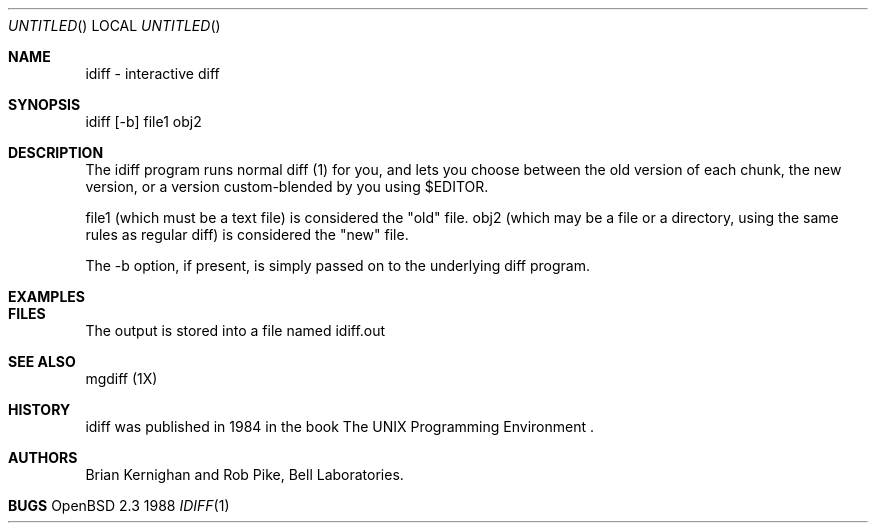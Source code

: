 .Dd 1988
.Os OpenBSD 2.3
.Dt IDIFF 1 UPM
.Sh NAME
idiff \- interactive diff
.Sh SYNOPSIS
idiff
[-b]
file1 obj2
.Sh DESCRIPTION
The
idiff
program runs normal
diff (1)
for you, and lets you choose between the old version of each
chunk, the new version, or a version custom-blended by you using $EDITOR.
.sp
file1 (which must be a text file) is considered the "old" file.
obj2 (which may be a file or a directory, using the same rules as
regular diff) is considered the "new" file.
.sp
The 
-b
option, if present, is simply passed on to the underlying 
diff program.
.Sh EXAMPLES
.Sh FILES
The output is stored into a file named
idiff.out
.Sh SEE ALSO
mgdiff (1X)
.Sh HISTORY
idiff was published in 1984 in the book
The UNIX Programming Environment .
.Sh AUTHORS
Brian Kernighan and Rob Pike, Bell Laboratories.
.Sh BUGS
